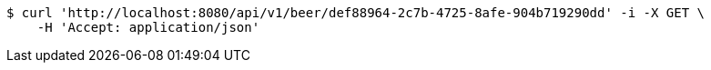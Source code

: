 [source,bash]
----
$ curl 'http://localhost:8080/api/v1/beer/def88964-2c7b-4725-8afe-904b719290dd' -i -X GET \
    -H 'Accept: application/json'
----